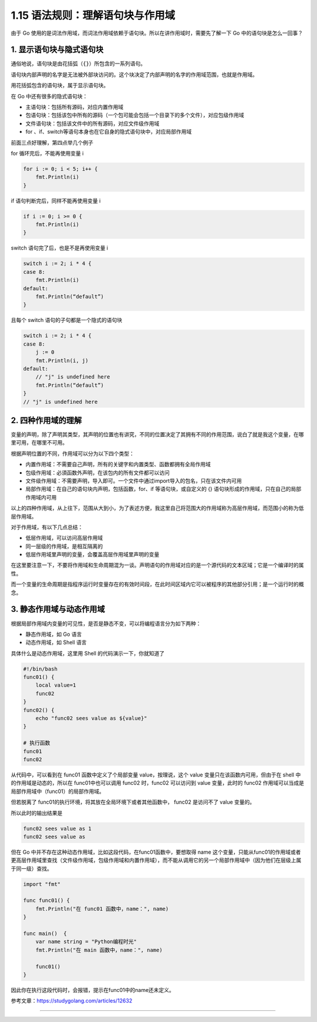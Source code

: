 1.15 语法规则：理解语句块与作用域
=================================

|image0|

由于 Go
使用的是词法作用域，而词法作用域依赖于语句块。所以在讲作用域时，需要先了解一下
Go 中的语句块是怎么一回事？

1. 显示语句块与隐式语句块
-------------------------

通俗地说，语句块是由花括弧（\ ``{}``\ ）所包含的一系列语句。

语句块内部声明的名字是无法被外部块访问的。这个块决定了内部声明的名字的作用域范围，也就是作用域。

用花括弧包含的语句块，属于显示语句块。

在 Go 中还有很多的隐式语句块：

-  主语句块：包括所有源码，对应内置作用域
-  包语句块：包括该包中所有的源码（一个包可能会包括一个目录下的多个文件），对应包级作用域
-  文件语句块：包括该文件中的所有源码，对应文件级作用域
-  for 、if、switch等语句本身也在它自身的隐式语句块中，对应局部作用域

前面三点好理解，第四点举几个例子

for 循环完后，不能再使用变量 i

.. code:: go

   for i := 0; i < 5; i++ {
       fmt.Println(i)
   }

if 语句判断完后，同样不能再使用变量 i

.. code:: go

   if i := 0; i >= 0 {
       fmt.Println(i)
   }

switch 语句完了后，也是不是再使用变量 i

.. code:: go

   switch i := 2; i * 4 {
   case 8:
       fmt.Println(i)
   default:
       fmt.Println(“default”)
   }

且每个 switch 语句的子句都是一个隐式的语句块

.. code:: go

   switch i := 2; i * 4 {
   case 8:
       j := 0
       fmt.Println(i, j)
   default:
       // "j" is undefined here
       fmt.Println(“default”)
   }
   // "j" is undefined here

2. 四种作用域的理解
-------------------

变量的声明，除了声明其类型，其声明的位置也有讲究，不同的位置决定了其拥有不同的作用范围，说白了就是我这个变量，在哪里可用，在哪里不可用。

根据声明位置的不同，作用域可以分为以下四个类型：

-  内置作用域：不需要自己声明，所有的关键字和内置类型、函数都拥有全局作用域
-  包级作用域：必須函数外声明，在该包内的所有文件都可以访问
-  文件级作用域：不需要声明，导入即可。一个文件中通过import导入的包名，只在该文件内可用
-  局部作用域：在自己的语句块内声明，包括函数，for、if
   等语句块，或自定义的 {}
   语句块形成的作用域，只在自己的局部作用域内可用

以上的四种作用域，从上往下，范围从大到小，为了表述方便，我这里自己将范围大的作用域称为高层作用域，而范围小的称为低层作用域。

对于作用域，有以下几点总结：

-  低层作用域，可以访问高层作用域
-  同一层级的作用域，是相互隔离的
-  低层作用域里声明的变量，会覆盖高层作用域里声明的变量

在这里要注意一下，不要将作用域和生命周期混为一谈。声明语句的作用域对应的是一个源代码的文本区域；它是一个编译时的属性。

而一个变量的生命周期是指程序运行时变量存在的有效时间段，在此时间区域内它可以被程序的其他部分引用；是一个运行时的概念。

3. 静态作用域与动态作用域
-------------------------

根据局部作用域内变量的可见性，是否是静态不变，可以将编程语言分为如下两种：

-  静态作用域，如 Go 语言
-  动态作用域，如 Shell 语言

具体什么是动态作用域，这里用 Shell 的代码演示一下，你就知道了

.. code:: python

   #!/bin/bash
   func01() {
       local value=1
       func02
   }
   func02() {
       echo "func02 sees value as ${value}"
   }

   # 执行函数
   func01
   func02

从代码中，可以看到在 func01 函数中定义了个局部变量 value，按理说，这个
value 变量只在该函数内可用，但由于在 shell 中的作用域是动态的，所以在
func01中也可以调用 func02 时，func02 可以访问到 value 变量，此时的
func02 作用域可以当成是 局部作用域中（func01）的局部作用域。

但若脱离了 func01的执行环境，将其放在全局环境下或者其他函数中， func02
是访问不了 value 变量的。

所以此时的输出结果是

.. code:: shell

   func02 sees value as 1
   func02 sees value as 

但在 Go 中并不存在这种动态作用域，比如这段代码，在func01函数中，要想取得
name
这个变量，只能从func01的作用域或者更高层作用域里查找（文件级作用域，包级作用域和内置作用域），而不能从调用它的另一个局部作用域中（因为他们在层级上属于同一级）查找。

.. code:: go

   import "fmt"

   func func01() {
       fmt.Println("在 func01 函数中，name：", name)
   }

   func main()  {
       var name string = "Python编程时光"
       fmt.Println("在 main 函数中，name：", name)

       func01()
   }

因此你在执行这段代码时，会报错，提示在func01中的name还未定义。

参考文章：https://studygolang.com/articles/12632

--------------

|image1|

.. |image0| image:: http://image.iswbm.com/20200607145423.png
.. |image1| image:: http://image.iswbm.com/20200607174235.png

